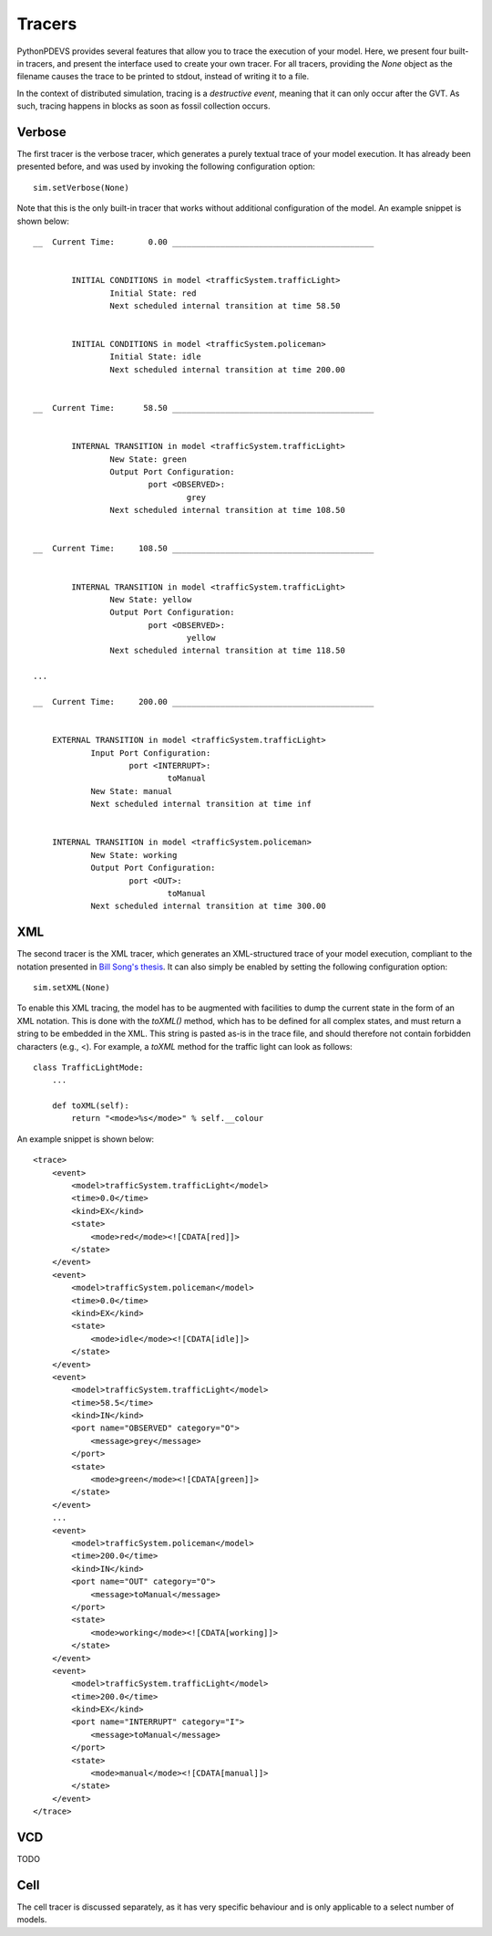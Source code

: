 Tracers
=======

PythonPDEVS provides several features that allow you to trace the execution of your model.
Here, we present four built-in tracers, and present the interface used to create your own tracer.
For all tracers, providing the *None* object as the filename causes the trace to be printed to stdout, instead of writing it to a file.

In the context of distributed simulation, tracing is a *destructive event*, meaning that it can only occur after the GVT.
As such, tracing happens in blocks as soon as fossil collection occurs.

Verbose
-------

The first tracer is the verbose tracer, which generates a purely textual trace of your model execution.
It has already been presented before, and was used by invoking the following configuration option::

    sim.setVerbose(None)

Note that this is the only built-in tracer that works without additional configuration of the model.
An example snippet is shown below::

    __  Current Time:       0.00 __________________________________________


            INITIAL CONDITIONS in model <trafficSystem.trafficLight>
                    Initial State: red
                    Next scheduled internal transition at time 58.50


            INITIAL CONDITIONS in model <trafficSystem.policeman>
                    Initial State: idle
                    Next scheduled internal transition at time 200.00


    __  Current Time:      58.50 __________________________________________


            INTERNAL TRANSITION in model <trafficSystem.trafficLight>
                    New State: green
                    Output Port Configuration:
                            port <OBSERVED>:
                                    grey
                    Next scheduled internal transition at time 108.50


    __  Current Time:     108.50 __________________________________________


            INTERNAL TRANSITION in model <trafficSystem.trafficLight>
                    New State: yellow
                    Output Port Configuration:
                            port <OBSERVED>:
                                    yellow
                    Next scheduled internal transition at time 118.50

    ...

    __  Current Time:     200.00 __________________________________________ 


        EXTERNAL TRANSITION in model <trafficSystem.trafficLight>
                Input Port Configuration:
                        port <INTERRUPT>:
                                toManual
                New State: manual
                Next scheduled internal transition at time inf


        INTERNAL TRANSITION in model <trafficSystem.policeman>
                New State: working
                Output Port Configuration:
                        port <OUT>:
                                toManual
                Next scheduled internal transition at time 300.00

XML
---

The second tracer is the XML tracer, which generates an XML-structured trace of your model execution, compliant to the notation presented in `Bill Song's thesis <http://msdl.cs.mcgill.ca/people/bill/thesis/latexthesis.pdf>`_.
It can also simply be enabled by setting the following configuration option::

    sim.setXML(None)

To enable this XML tracing, the model has to be augmented with facilities to dump the current state in the form of an XML notation.
This is done with the *toXML()* method, which has to be defined for all complex states, and must return a string to be embedded in the XML.
This string is pasted as-is in the trace file, and should therefore not contain forbidden characters (e.g., <).
For example, a *toXML* method for the traffic light can look as follows::

    class TrafficLightMode:
        ...

        def toXML(self):
            return "<mode>%s</mode>" % self.__colour

An example snippet is shown below::

    <trace>
        <event>
            <model>trafficSystem.trafficLight</model>
            <time>0.0</time>
            <kind>EX</kind>
            <state>
                <mode>red</mode><![CDATA[red]]>
            </state>
        </event>
        <event>
            <model>trafficSystem.policeman</model>
            <time>0.0</time>
            <kind>EX</kind>
            <state>
                <mode>idle</mode><![CDATA[idle]]>
            </state>
        </event>
        <event>
            <model>trafficSystem.trafficLight</model>
            <time>58.5</time>
            <kind>IN</kind>
            <port name="OBSERVED" category="O">
                <message>grey</message>
            </port>
            <state>
                <mode>green</mode><![CDATA[green]]>
            </state>
        </event>
        ...
        <event>
            <model>trafficSystem.policeman</model>
            <time>200.0</time>
            <kind>IN</kind>
            <port name="OUT" category="O">
                <message>toManual</message>
            </port>
            <state>
                <mode>working</mode><![CDATA[working]]>
            </state>
        </event>
        <event>
            <model>trafficSystem.trafficLight</model>
            <time>200.0</time>
            <kind>EX</kind>
            <port name="INTERRUPT" category="I">
                <message>toManual</message>
            </port>
            <state>
                <mode>manual</mode><![CDATA[manual]]>
            </state>
        </event>
    </trace>


VCD
---

TODO

Cell
----

The cell tracer is discussed separately, as it has very specific behaviour and is only applicable to a select number of models.
